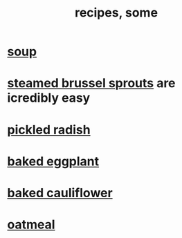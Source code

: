 :PROPERTIES:
:ID:       89e80e2c-174a-43aa-9349-4c01ab4b0ed6
:END:
#+title: recipes, some
* [[id:0d037a5d-e027-4b6d-8054-c39aad9bb196][soup]]
* [[id:7f410662-ff04-4aac-a679-f1377920d71a][steamed brussel sprouts]] are icredibly easy
* [[id:6627ffbd-4691-4afa-bd39-1a97606fbf80][pickled radish]]
* [[id:b94cfaa7-9184-4cd7-bfbb-fa0de5064435][baked eggplant]]
* [[id:ec6e5302-6c08-4b18-8f7b-23a2d514a8c4][baked cauliflower]]
* [[id:5e1b3e68-e366-4550-b8cd-5d9bbea54feb][oatmeal]]
